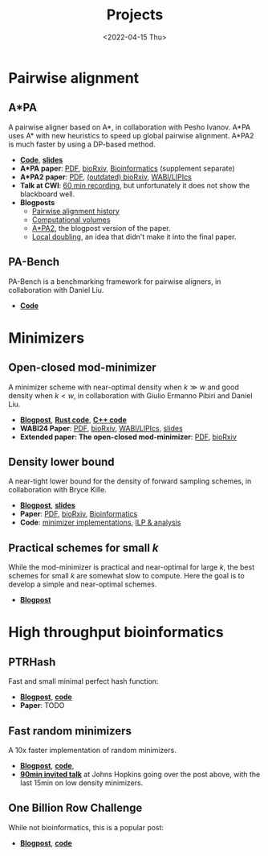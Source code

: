 #+title: Projects
#+hugo_section: pages
#+OPTIONS: ^:{} num:1
#+date: <2022-04-15 Thu>

* Pairwise alignment
** A*PA
A pairwise aligner based on A*, in collaboration with Pesho Ivanov.
A*PA uses A* with new heuristics to speed up global pairwise alignment.
A*PA2 is much faster by using a DP-based method.

- [[https://github.com/RagnarGrootKoerkamp/astar-pairwise-aligner][*Code*]], [[https://docs.google.com/presentation/d/1_wF9SE8k-sWn6cEqns2I54NYpRbJLt8ev2ip02WMWOA/edit?usp=sharing][*slides*]]
- *A*PA paper*: [[file:../static/papers/astarpa.pdf][PDF]], [[https://www.biorxiv.org/content/10.1101/2022.09.19.508631][bioRxiv]], [[https://academic.oup.com/bioinformatics/article/40/3/btae032/7587511][Bioinformatics]] (supplement separate)
- *A*PA2 paper*: [[file:../static/papers/astarpa2.pdf][PDF]], [[https://www.biorxiv.org/content/10.1101/2024.03.24.586481][(outdated) bioRxiv]], [[https://doi.org/10.4230/LIPIcs.WABI.2024.17][WABI/LIPIcs]]
- *Talk at CWI*: [[file:../static/talks/astarpa-talk-cwi.mp4][60 min recording]], but unfortunately it does not show the blackboard well.
- *Blogposts*
  - [[../posts/pairwise-alignment-history/pairwise-alignment-history.org][Pairwise alignment history]]
  - [[../posts/speeding-up-astar/speeding-up-astar.org][Computational volumes]]
  - [[../posts/astarpa2/astarpa2.org][A*PA2]], the blogpost version of the paper.
  - [[file:../posts/local-doubling/local-doubling.org][Local doubling]], an idea that didn't make it into the final paper.
** PA-Bench
PA-Bench is a benchmarking framework for pairwise aligners, in collaboration
with Daniel Liu.
- [[https://github.com/pairwise-alignment/pa-bench][*Code*]]

* Minimizers
** Open-closed mod-minimizer
A minimizer scheme with near-optimal density when $k\gg w$ and good density when $k<w$,
in collaboration
with Giulio Ermanno Pibiri and Daniel Liu.
- [[file:../posts/mod-minimizers/mod-minimizers.org][*Blogpost*]], [[https://github.com/RagnarGrootKoerkamp/minimizers][*Rust code*]], [[https://github.com/jermp/minimizers][*C++ code*]]
- *WABI24 Paper*: [[file:../static/papers/modmini.pdf][PDF]], [[https://www.biorxiv.org/content/10.1101/2024.05.25.595898][bioRxiv]], [[https://doi.org/10.4230/LIPIcs.WABI.2024.11][WABI/LIPIcs]], [[file:../static/slides/WABI-2024.pdf][slides]]
- *Extended paper: The open-closed mod-minimizer*: [[file:../static/papers/open-closed-modmini.pdf][PDF]], [[https://www.biorxiv.org/content/10.1101/2024.11.02.621600v1][bioRxiv]]
** Density lower bound
A near-tight lower bound for the density of forward sampling schemes, in
collaboration with Bryce Kille.
- [[file:../posts/minimizer-lower-bound/minimizer-lower-bound.org][*Blogpost*]], [[https://docs.google.com/presentation/d/1bFe6EWFYNYJHJZpdi4HfhrREt_Wxh4JOXyqR_cWsnio/edit?usp=sharing][*slides*]]
- *Paper*: [[file:../static/papers/sampling-lower-bound.pdf][PDF]], [[https://doi.org/10.1101/2024.09.06.611668][bioRxiv]], [[https://doi.org/10.1093/bioinformatics/btae736][Bioinformatics]]
- *Code*: [[https://github.com/RagnarGrootKoerkamp/minimizers][minimizer implementations]], [[https://github.com/treangenlab/sampling-scheme-analysis][ILP & analysis]]
** Practical schemes for small $k$
While the mod-minimizer is practical and near-optimal for large $k$, the best
schemes for small $k$ are somewhat slow to compute. Here the goal is to develop
a simple and near-optimal schemes.
-  [[file:../posts/practical-minimizers/practical-minimizers.org][*Blogpost*]]

* High throughput bioinformatics
** PTRHash
Fast and small minimal perfect hash function:
- [[../posts/ptrhash/ptrhash.org][*Blogpost*]], [[https://github.com/RagnarGrootKoerkamp/PTRHash][*code*]]
- *Paper*: TODO
** Fast random minimizers
A 10x faster implementation of random minimizers.
- [[../posts/simd-minimizers/simd-minimizers.org][*Blogpost*]], [[https://github.com/RagnarGrootKoerkamp/minimizers][*code*]],
- [[file:../static/talks/minimizer-talk.mp4][*90min invited talk*]] at Johns Hopkins going over the post above, with the last
  15min on low density minimizers.
** One Billion Row Challenge
While not bioinformatics, this is a popular post:
- [[../posts/1brc/1brc.org][*Blogpost*]], [[https://github.com/RagnarGrootKoerkamp/1brc][*code*]]
